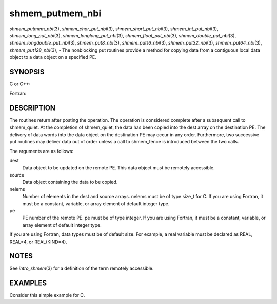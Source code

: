 .. _shmem_putmem_nbi:

shmem_putmem_nbi
~~~~~~~~~~~~~~~~

*shmem_putmem_nbi*\ (3), *shmem_char_put_nbi*\ (3),
*shmem_short_put_nbi*\ (3), *shmem_int_put_nbi*\ (3),
*shmem_long_put_nbi*\ (3), *shmem_longlong_put_nbi*\ (3),
*shmem_float_put_nbi*\ (3), *shmem_double_put_nbi*\ (3),
*shmem_longdouble_put_nbi*\ (3), *shmem_put8_nbi*\ (3),
*shmem_put16_nbi*\ (3), *shmem_put32_nbi*\ (3), *shmem_put64_nbi*\ (3),
*shmem_put128_nbi*\ (3), - The nonblocking put routines provide a method
for copying data from a contiguous local data object to a data object on
a specified PE.

SYNOPSIS
========

C or C++:

.. code-block:: c++
   :linenos:

   #include <mpp/shmem.h>

   void shmem_putmem_nbi(void *dest, const void *source,
     size_t nelems, int pe);

   void shmem_char_put(char *dest, const char *source,
     size_t nelems, int pe);

   void shmem_short_put(short *dest, const short *source,
     size_t nelems, int pe);

   void shmem_int_put(int *dest, const int *source,
     size_t nelems, int pe);

   void shmem_long_put(long *dest, const long *source,
     size_t nelems, int pe);

   void shmem_longlong_put(long long *dest, const long long *source,
     size_t nelems, int pe);

   void shmem_float_put(float *dest, const float *source,
     size_t nelems, int pe);

   void shmem_double_put(double *dest, const double *source,
     size_t nelems, int pe);

   void shmem_longdouble_put(long double *dest, const long double *source,
     size_t nelems, int pe);

   void shmem_put8(void *dest, const void *source,
     size_t nelems, int pe);

   void shmem_put16(void *dest, const void *source,
     size_t nelems, int pe);

   void shmem_put32(void *dest, const void *source,
     size_t nelems, int pe);

   void shmem_put64(void *dest, const void *source,
     size_t nelems, int pe);

   void shmem_put128(void *dest, const void *source,
     size_t nelems, int pe);

Fortran:

.. code-block:: fortran
   :linenos:

   INCLUDE "mpp/shmem.fh"

   INTEGER nelems, pe

   CALL SHMEM_PUTMEM_NBI(dest, source, nelems, pe)

   CALL SHMEM_CHARACTER_PUT_NBI(dest, source, nelems, pe)

   CALL SHMEM_COMPLEX_PUT_NBI(dest, source, nelems, pe)

   CALL SHMEM_DOUBLE_PUT_NBI(dest, source, nelems, pe)

   CALL SHMEM_INTEGER_PUT_NBI(dest, source, nelems, pe)

   CALL SHMEM_LOGICAL_PUT_NBI(dest, source, nelems, pe)

   CALL SHMEM_REAL_PUT_NBI(dest, source, nelems, pe)

   CALL SHMEM_PUT4_NBI(dest, source, nelems, pe)

   CALL SHMEM_PUT8_NBI(dest, source, nelems, pe)

   CALL SHMEM_PUT32_NBI(dest, source, nelems, pe)

   CALL SHMEM_PUT64_NBI(dest, source, nelems, pe)

   CALL SHMEM_PUT128_NBI(dest, source, nelems, pe)

DESCRIPTION
===========

The routines return after posting the operation. The operation is
considered complete after a subsequent call to shmem_quiet. At the
completion of shmem_quiet, the data has been copied into the dest array
on the destination PE. The delivery of data words into the data object
on the destination PE may occur in any order. Furthermore, two
successive put routines may deliver data out of order unless a call to
shmem_fence is introduced between the two calls.

The arguments are as follows:

dest
   Data object to be updated on the remote PE. This data object must be
   remotely accessible.

source
   Data object containing the data to be copied.

nelems
   Number of elements in the dest and source arrays. nelems must be of
   type size_t for C. If you are using Fortran, it must be a constant,
   variable, or array element of default integer type.

pe
   PE number of the remote PE. pe must be of type integer. If you are
   using Fortran, it must be a constant, variable, or array element of
   default integer type.

If you are using Fortran, data types must be of default size. For
example, a real variable must be declared as REAL, REAL*4, or
REAL(KIND=4).

NOTES
=====

See *intro_shmem*\ (3) for a definition of the term remotely accessible.

EXAMPLES
========

Consider this simple example for C.

.. code-block:: c
   :linenos:

   #include <stdio.h>
   #include <mpp/shmem.h>

   main()
   {
     long source[10] = { 1, 2, 3, 4, 5, 6, 7, 8, 9, 10 };
     static long target[10];
     shmem_init();

     if (shmem_my_pe() == 0) {
       /* put 10 words into target on PE 1 */
       shmem_long_put_nbi(target, source, 10, 1);
       shmem_quiet();
     }
     shmem_barrier_all();  /* sync sender and receiver */
     if (shmem_my_pe() == 1)
       shmem_udcflush();  /* not required on Altix systems */
     printf("target[0] on PE %d is %d\n", shmem_my_pe(), target[0]);
   }


.. seealso:: *intro_:ref:`shmem` \ (3), *:ref:`shmem_quiet` \ (3)
